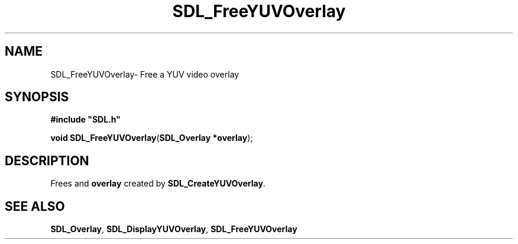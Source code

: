 .TH "SDL_FreeYUVOverlay" "3" "Thu 12 Oct 2000, 13:48" "SDL" "SDL API Reference" 
.SH "NAME"
SDL_FreeYUVOverlay\- Free a YUV video overlay
.SH "SYNOPSIS"
.PP
\fB#include "SDL\&.h"
.sp
\fBvoid \fBSDL_FreeYUVOverlay\fP\fR(\fBSDL_Overlay *overlay\fR);
.SH "DESCRIPTION"
.PP
Frees and \fI\fBoverlay\fR\fR created by \fI\fBSDL_CreateYUVOverlay\fP\fR\&.
.SH "SEE ALSO"
.PP
\fI\fBSDL_Overlay\fR\fR, \fI\fBSDL_DisplayYUVOverlay\fP\fR, \fI\fBSDL_FreeYUVOverlay\fP\fR
...\" created by instant / docbook-to-man, Thu 12 Oct 2000, 13:48

